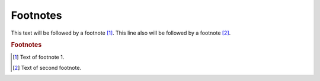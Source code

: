 .. footnotes


.. _footnotes:

Footnotes
--------------------

This text will be followed by a footnote [#f1]_.
This line also will be followed by a footnote [#asd]_.




.. rubric:: Footnotes

.. [#f1] Text of footnote 1.
.. [#asd] Text of second footnote.
